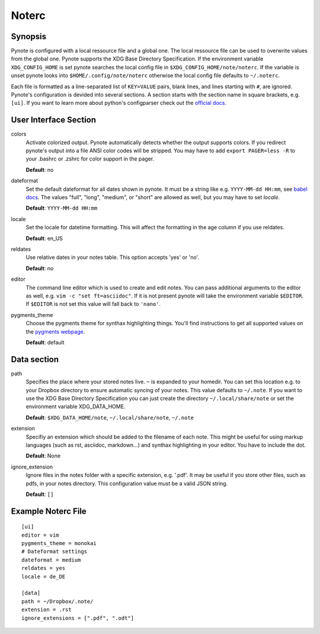 Noterc
======

Synopsis
--------

Pynote is configured with a local ressource file and a global one. The local
ressource file can be used to overwrite values from the global one. Pynote
supports the XDG Base Directory Specification. If the environment variable
``XDG_CONFIG_HOME`` is set pynote searches the local config file in
``$XDG_CONFIG_HOME/note/noterc``. If the variable is unset pynote looks into
``$HOME/.config/note/noterc`` otherwise the local config file defaults to
``~/.noterc``.

Each file is formatted as a line-separated list of ``KEY=VALUE`` pairs, blank
lines, and lines starting with ``#``, are ignored. Pynote's configuration is
devided into several sections. A section starts with the section name in square
brackets, e.g. ``[ui]``. If you want to learn more about python's configparser
check out the `official docs`_.

.. _`official docs`: http://docs.python.org/3.4/library/configparser.html#quick-start



User Interface Section
----------------------

colors
    Activate colorized output. Pynote automatically detects whether the output
    supports colors. If you redirect pynote's output into a file ANSI color
    codes will be stripped. You may have to add ``export PAGER=less -R`` to
    your .bashrc or .zshrc for color support in the pager.

    **Default**: no

dateformat
    Set the default dateformat for all dates shown in pynote.
    It must be a string like e.g. ``YYYY-MM-dd HH:mm``, see `babel docs`_.
    The values "full", "long", "medium", or "short" are allowed as well,
    but you may have to set *locale*.

    **Default**: ``YYYY-MM-dd HH:mm``

locale
    Set the locale for datetime formatting. This will affect the formatting in
    the age column if you use reldates.

    **Default**: en_US

reldates
    Use relative dates in your notes table. This option accepts 'yes' or 'no'.

    **Default**: no

editor
    The command line editor which is used to create and edit notes.
    You can pass additional arguments to the editor as well, e.g.
    ``vim -c "set ft=asciidoc"``. If it is not present pynote will take
    the environment variable ``$EDITOR``. If ``$EDITOR`` is not set this
    value will fall back to ``'nano'``.

pygments_theme
    Choose the pygments theme for synthax highlighting things. You'll find
    instructions to get all supported values on the `pygments webpage`_.

    **Default**: default

.. _`babel docs`: http://babel.pocoo.org/docs/dates/#date-fields
.. _`pygments webpage`: http://pygments.org/docs/styles/#getting-a-list-of-available-styles


Data section
------------

path
    Specifies the place where your stored notes live. ``~`` is expanded to your
    homedir. You can set this location e.g. to your Dropbox directory to ensure
    automatic syncing of your notes. This value defaults to ``~/.note``. If you
    want to use the XDG Base Directory Specification you can just create the
    directory ``~/.local/share/note`` or set the environment variable
    XDG_DATA_HOME.

    **Default**: ``$XDG_DATA_HOME/note``, ``~/.local/share/note``, ``~/.note``

extension
    Specifiy an extension which should be added to the filename of each note.
    This might be useful for using markup languages (such as rst, asciidoc,
    markdown...) and synthax highlighting in your editor. You have to include
    the dot.

    **Default**: None

ignore_extension
    Ignore files in the notes folder with a specific extension, e.g. '.pdf'.
    It may be useful if you store other files, such as pdfs, in your
    notes directory. This configuration value must be a valid JSON string.

    **Default**: ``[]``


Example Noterc File
-------------------

::

    [ui]
    editor = vim
    pygments_theme = monokai
    # Dateformat settings
    dateformat = medium
    reldates = yes
    locale = de_DE

    [data]
    path = ~/Dropbox/.note/
    extension = .rst
    ignore_extensions = [".pdf", ".odt"]
